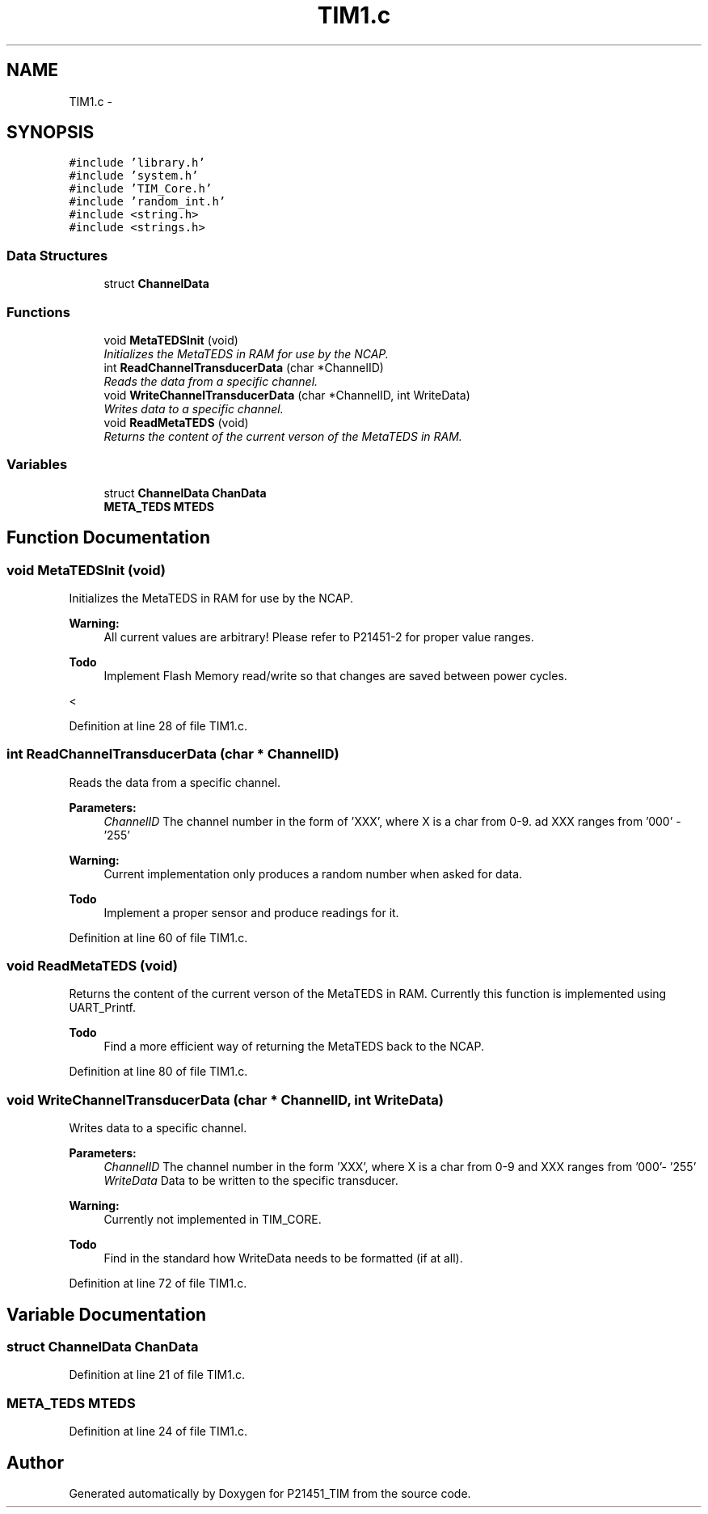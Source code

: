 .TH "TIM1.c" 3 "Tue Jan 26 2016" "Version 0.1" "P21451_TIM" \" -*- nroff -*-
.ad l
.nh
.SH NAME
TIM1.c \- 
.SH SYNOPSIS
.br
.PP
\fC#include 'library\&.h'\fP
.br
\fC#include 'system\&.h'\fP
.br
\fC#include 'TIM_Core\&.h'\fP
.br
\fC#include 'random_int\&.h'\fP
.br
\fC#include <string\&.h>\fP
.br
\fC#include <strings\&.h>\fP
.br

.SS "Data Structures"

.in +1c
.ti -1c
.RI "struct \fBChannelData\fP"
.br
.in -1c
.SS "Functions"

.in +1c
.ti -1c
.RI "void \fBMetaTEDSInit\fP (void)"
.br
.RI "\fIInitializes the MetaTEDS in RAM for use by the NCAP\&. \fP"
.ti -1c
.RI "int \fBReadChannelTransducerData\fP (char *ChannelID)"
.br
.RI "\fIReads the data from a specific channel\&. \fP"
.ti -1c
.RI "void \fBWriteChannelTransducerData\fP (char *ChannelID, int WriteData)"
.br
.RI "\fIWrites data to a specific channel\&. \fP"
.ti -1c
.RI "void \fBReadMetaTEDS\fP (void)"
.br
.RI "\fIReturns the content of the current verson of the MetaTEDS in RAM\&. \fP"
.in -1c
.SS "Variables"

.in +1c
.ti -1c
.RI "struct \fBChannelData\fP \fBChanData\fP"
.br
.ti -1c
.RI "\fBMETA_TEDS\fP \fBMTEDS\fP"
.br
.in -1c
.SH "Function Documentation"
.PP 
.SS "void MetaTEDSInit (void)"

.PP
Initializes the MetaTEDS in RAM for use by the NCAP\&. 
.PP
\fBWarning:\fP
.RS 4
All current values are arbitrary! Please refer to P21451-2 for proper value ranges\&. 
.RE
.PP
\fBTodo\fP
.RS 4
Implement Flash Memory read/write so that changes are saved between power cycles\&. 
.RE
.PP
< 
.PP
Definition at line 28 of file TIM1\&.c\&.
.SS "int ReadChannelTransducerData (char * ChannelID)"

.PP
Reads the data from a specific channel\&. 
.PP
\fBParameters:\fP
.RS 4
\fIChannelID\fP The channel number in the form of 'XXX', where X is a char from 0-9\&. ad XXX ranges from '000' - '255' 
.RE
.PP
\fBWarning:\fP
.RS 4
Current implementation only produces a random number when asked for data\&. 
.RE
.PP
\fBTodo\fP
.RS 4
Implement a proper sensor and produce readings for it\&.
.RE
.PP

.PP
Definition at line 60 of file TIM1\&.c\&.
.SS "void ReadMetaTEDS (void)"

.PP
Returns the content of the current verson of the MetaTEDS in RAM\&. Currently this function is implemented using UART_Printf\&. 
.PP
\fBTodo\fP
.RS 4
Find a more efficient way of returning the MetaTEDS back to the NCAP\&. 
.RE
.PP

.PP
Definition at line 80 of file TIM1\&.c\&.
.SS "void WriteChannelTransducerData (char * ChannelID, int WriteData)"

.PP
Writes data to a specific channel\&. 
.PP
\fBParameters:\fP
.RS 4
\fIChannelID\fP The channel number in the form 'XXX', where X is a char from 0-9 and XXX ranges from '000'- '255' 
.br
\fIWriteData\fP Data to be written to the specific transducer\&.
.RE
.PP
\fBWarning:\fP
.RS 4
Currently not implemented in TIM_CORE\&. 
.RE
.PP
\fBTodo\fP
.RS 4
Find in the standard how WriteData needs to be formatted (if at all)\&. 
.RE
.PP

.PP
Definition at line 72 of file TIM1\&.c\&.
.SH "Variable Documentation"
.PP 
.SS "struct \fBChannelData\fP ChanData"

.PP
Definition at line 21 of file TIM1\&.c\&.
.SS "\fBMETA_TEDS\fP MTEDS"

.PP
Definition at line 24 of file TIM1\&.c\&.
.SH "Author"
.PP 
Generated automatically by Doxygen for P21451_TIM from the source code\&.
